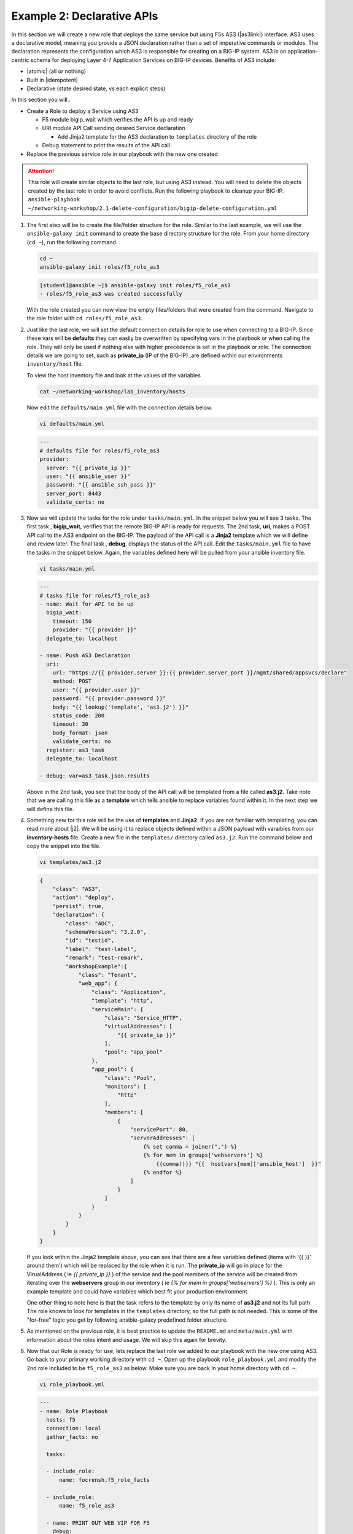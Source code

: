 Example 2: Declarative APIs
===========================

In this section we will create a new role that deploys the same service but using F5s AS3 (|as3link|) interface.  AS3 uses a declarative model, meaning you provide a JSON declaration rather than a set of imperative commands or modules. The declaration represents the configuration which AS3 is responsible for creating on a BIG-IP system. AS3 is an application-centric schema for deploying Layer 4-7 Application Services on BIG-IP devices. Benefits of AS3 include:

- |atomic| (all or nothing)
- Built in |idempotent|
- Declarative (state desired state, vs each explicit steps)


In this section you will..

- Create a Role to deploy a Service using AS3

  - F5 module bigip_wait which verifies the API is up and ready
  - URI module API Call sending desired Service declaration

    - Add Jinja2 template for the AS3 declaration to ``templates`` directory of the role
  - Debug statement to print the results of the API call
  
- Replace the previous service role in our playbook with the new one created

.. attention:: This role will create similar objects to the last role, but using AS3 instead. You will need to delete the objects created by       the last role in order to avoid conflicts. Run the following playbook to cleanup your BIG-IP. ``ansible-playbook ~/networking-workshop/2.1-delete-configuration/bigip-delete-configuration.yml``

#. The first step will be to create the file/folder structure for the role. Similar to the last example, we will use the ``ansible-galaxy init`` command to create the base directory structure for the role. From your home directory (``cd ~``), run the following command.

   .. code:: shell
     
     cd ~
     ansible-galaxy init roles/f5_role_as3

   .. code:: shell
     
     [student1@ansible ~]$ ansible-galaxy init roles/f5_role_as3
     - roles/f5_role_as3 was created successfully

   With the role created you can now view the empty files/folders that were created from the command. Navigate to the role folder with ``cd roles/f5_role_as3``.

#. Just like the last role, we will set the default connection details for role to use when connecting to a BIG-IP. Since these vars will be **defaults** they can easily be overwritten by specifying vars in the playbook or when calling the role. They will only be used if nothing else with higher precedence is set in the playbook or role. The connection details we are going to set, such as **private_ip** (IP of the BIG-IP) ,are defined within our environments ``inventory/host`` file.

   To view the host inventory file and look at the values of the variables

   .. code:: shell
   
      cat ~/networking-workshop/lab_inventory/hosts

   Now edit the ``defaults/main.yml`` file with the connection details below. 

   .. code:: shell
     
     vi defaults/main.yml

   .. code:: YAML

      ---
      # defaults file for roles/f5_role_as3
      provider:
        server: "{{ private_ip }}"
        user: "{{ ansible_user }}"
        password: "{{ ansible_ssh_pass }}"
        server_port: 8443
        validate_certs: no

#. Now we will update the tasks for the role under ``tasks/main.yml``. In the snippet below you will see 3 tasks. The first task , **bigip_wait**, verifies that the remote BIG-IP API is ready for requests. The 2nd task, **uri**, makes a POST API call to the AS3 endpoint on the BIG-IP. The payload of the API call is a **Jinja2** template which we will define and review later. The final task , **debug**, displays the status of the API call. Edit the ``tasks/main.yml`` file to have the tasks in the snippet below. Again, the variables defined here will be pulled from your ansible inventory file.

   .. code:: shell
     
      vi tasks/main.yml

   .. code:: YAML

      ---
      # tasks file for roles/f5_role_as3
      - name: Wait for API to be up
        bigip_wait:
          timeout: 150
          provider: "{{ provider }}"
        delegate_to: localhost
      
      - name: Push AS3 Declaration
        uri:
          url: "https://{{ provider.server }}:{{ provider.server_port }}/mgmt/shared/appsvcs/declare"
          method: POST
          user: "{{ provider.user }}"
          password: "{{ provider.password }}"
          body: "{{ lookup('template', 'as3.j2') }}"
          status_code: 200
          timeout: 30
          body_format: json
          validate_certs: no
        register: as3_task
        delegate_to: localhost
      
      - debug: var=as3_task.json.results


   Above in the 2nd task, you see that the body of the API call will be templated from a file called **as3.j2**. Take note that we are calling this file as a **template** which tells ansible to replace variables found within it. In the next step we will define this file.

#. Something new for this role will be the use of **templates** and **Jinja2**. If you are not familiar with templating, you can read more about |j2|. We will be using it to replace objects defined within a JSON payload with varaibles from our **inventory-hosts** file. Create a new file in the ``templates/`` directory called ``as3.j2``. Run the command below and copy the snippet into the file.

   .. code:: shell
     
      vi templates/as3.j2

   .. code:: shell
     
      {
          "class": "AS3",
          "action": "deploy",
          "persist": true,
          "declaration": {
              "class": "ADC",
              "schemaVersion": "3.2.0",
              "id": "testid",
              "label": "test-label",
              "remark": "test-remark",
              "WorkshopExample":{
                  "class": "Tenant",
                  "web_app": {
                      "class": "Application",
                      "template": "http",
                      "serviceMain": {
                          "class": "Service_HTTP",
                          "virtualAddresses": [
                              "{{ private_ip }}"
                          ],
                          "pool": "app_pool"
                      },
                      "app_pool": {
                          "class": "Pool",
                          "monitors": [
                              "http"
                          ],
                          "members": [
                              {
                                  "servicePort": 80,
                                  "serverAddresses": [
                                      {% set comma = joiner(",") %}
                                      {% for mem in groups['webservers'] %}
                                          {{comma()}} "{{  hostvars[mem]['ansible_host']  }}"
                                      {% endfor %}
                                  ]
                              }
                          ]
                      }
                  }
              }
          }
      }


   If you look within the Jinja2 template above, you can see that there are a few variables defined (items with '{{  }}' around them') which will be replaced by the role when it is run. The **private_ip** will go in place for the VirualAddress ( ie `{{ private_ip }}` ) of the service and the pool members of the service will be created from iterating over the **webservers** group in our inventory ( ie `{% for mem in groups['webservers'] %}` ). This is only an example template and could have variables which best fit your production environment.
   
   One other thing to note here is that the task refers to the template by only its name of **as3.j2** and not its full path. The role knows to look for templates in the ``templates`` directory, so the full path is not needed. This is some of the "for-free" logic you get by following ansible-galaxy predefined folder structure.

#. As mentioned on the previous role, it is best practice to update the ``README.md`` and ``meta/main.yml`` with information about the roles intent and usage. We will skip this again for brevity.

#. Now that our Role is ready for use, lets replace the last role we added to our playbook with the new one using AS3. Go back to your primary working directory with ``cd ~``. Open up the playbook ``role_playbook.yml`` and modify the 2nd role included to be ``f5_role_as3`` as below. Make sure you are back in your home directory with ``cd ~``.

   .. code:: shell
     
      vi role_playbook.yml

   .. code:: YAML
   
      ---
      - name: Role Playbook
        hosts: f5
        connection: local
        gather_facts: no
      
        tasks:
      
        - include_role:
            name: focrensh.f5_role_facts
      
        - include_role:
            name: f5_role_as3

        - name: PRINT OUT WEB VIP FOR F5
          debug:
            msg: "The VIP (Virtual IP) is https://{{ansible_host}}:8443"

#. Run the play book with ``ansible-playbook role_playbook.yml``. The playbook will once again return the device facts as before, but it will now create the Service defined in the new Role using AS3. You should see the new tasks run with a similar output to what is below.

   .. code:: shell

      TASK [include_role : f5_role_as3]
      
      TASK [f5_role_as3 : Wait for API to be up] 
      ok: [f5 -> localhost]
      
      TASK [f5_role_as3 : Push AS3 Declaration] 
      ok: [f5 -> localhost]
      
      TASK [f5_role_as3 : debug] 
      ok: [f5] =>
        as3_task.json.results:
        - code: 200
          host: localhost
          lineCount: 19
          message: success
          runTime: 2932
          tenant: WorkshopExample
      
      PLAY RECAP 
      f5                         : ok=7    changed=1    unreachable=0    failed=0    skipped=0    rescued=0    ignored=0


   .. NOTE:: You should be able to now reach the F5 Service created by the role by putting the URL provided in the output in your browser. You can also log back into the BIG-IP using the same URL but with ``:8443`` at the end.

   The power of using declarative tools such as **AS3** comes that you now only have to manage the single API to provision your entire service. By abstracting the imperative complexity of this task away, it allows you to focus your time on adding further integration into your playbooks and environment. If the `results` output in the call above failed, then you would not have to worry about backing any of the configuration out since the entire service is **Atomic** as mentioned before (Its all or nothing!).


.. |as3link| raw:: html

   <a href="https://clouddocs.f5.com/products/extensions/f5-appsvcs-extension/latest/" target="_blank">Application Services 3 Extension</a>
.. |atomic| raw:: html

   <a href="https://www.techopedia.com/definition/3466/atomic-operation" target="_blank">Atomic</a>
.. |idempotent| raw:: html

   <a href="https://whatis.techtarget.com/definition/idempotence" target="_blank">Idempotency</a>
.. |j2| raw:: html

   <a href="https://docs.ansible.com/ansible/latest/user_guide/playbooks_templating.html" target="_blank">Jinja2 here</a>


   